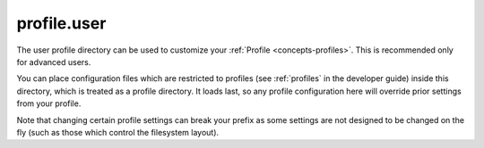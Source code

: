 .. _profile.user:

profile.user
============

The user profile directory can be used to customize your :ref:`Profile <concepts-profiles>`. This is recommended only for advanced users.

You can place configuration files which are restricted to profiles (see :ref:`profiles` in the developer guide) inside this directory, which is treated as a profile directory. It loads last, so any profile configuration here will override prior settings from your profile.

Note that changing certain profile settings can break your prefix as some settings are not designed to be changed on the fly (such as those which control the filesystem layout).
